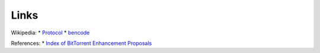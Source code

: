 Links
=====

Wikipedia: \*
`Protocol <http://en.wikipedia.org/wiki/BitTorrent_(protocol)>`_ \*
`bencode <http://en.wikipedia.org/wiki/Bencode>`_

References: \* `Index of BitTorrent Enhancement
Proposals <http://www.bittorrent.org/beps/bep_0000.html>`_
